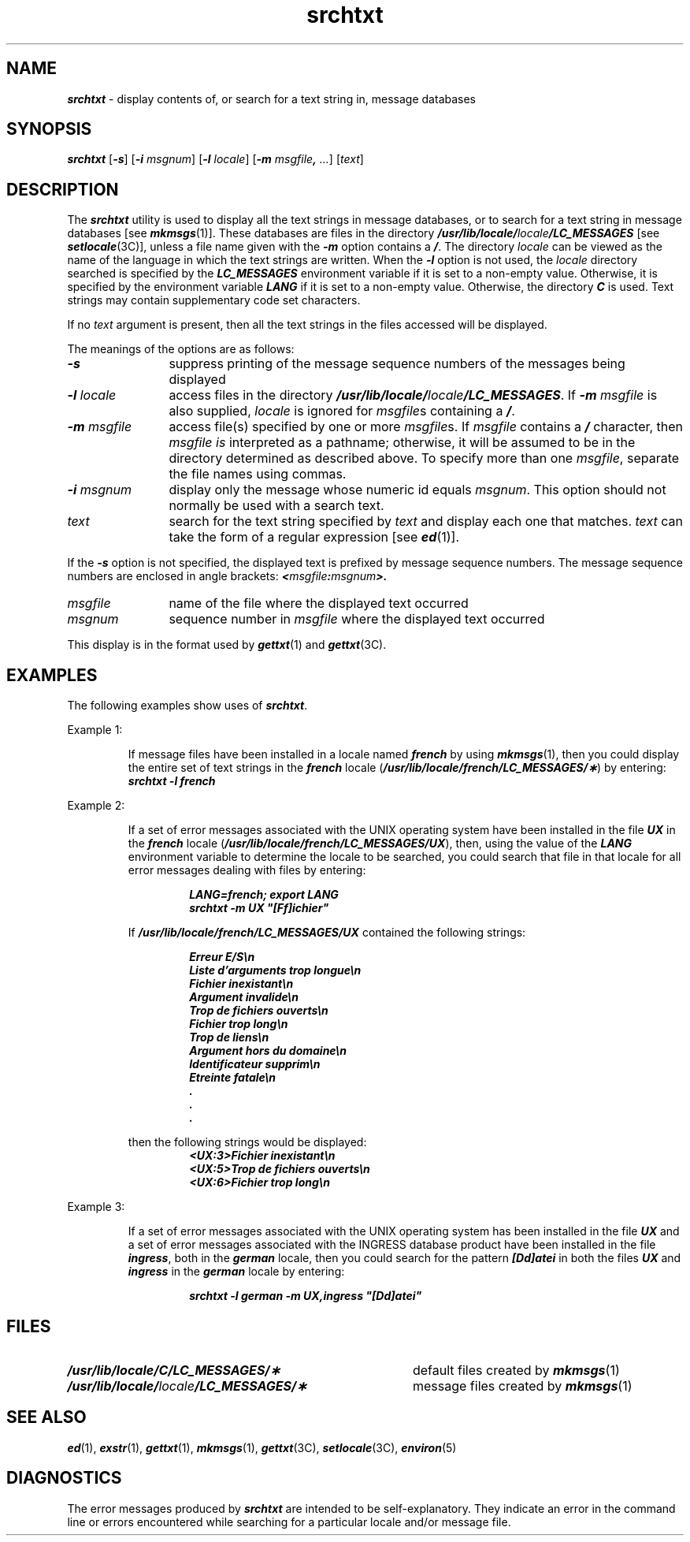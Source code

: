 '\"macro stdmacro
.if n .pH g1.srchtxt @(#)srchtxt	41.8 of 5/26/91
.\" Copyright 1991 UNIX System Laboratories, Inc.
.\" Copyright 1989, 1990 AT&T
.nr X
.if \nX=0 .ds x} srchtxt 1 "Essential Utilities" "\&"
.if \nX=1 .ds x} srchtxt 1 "Essential Utilities"
.if \nX=2 .ds x} srchtxt 1 "" "\&"
.if \nX=3 .ds x} srchtxt "" "" "\&"
.TH \*(x}
.SH NAME
\f4srchtxt\f1 \- display contents of, or search for a text string in, message databases
.SH SYNOPSIS
\f4srchtxt\f1
\f1[\f4\-s\f1]
\f1[\f4\-i\f1
.IR msgnum ]
\f1[\f4\-l\f1
.IR locale ]
\f1[\f4\-m\f1
\f2msgfile\f4,\f1
.IR \&.\|.\|. ]
.RI [ text ]
.SH DESCRIPTION
The \f4srchtxt\fP utility is used to display all the text strings in message databases,
or to search for a text string in message databases
[see
\f4mkmsgs\fP(1)].
These databases are files in the directory
\f4/usr/lib/locale/\f2locale\f4/LC_MESSAGES\f1
[see
\f4setlocale\fP(3C)],
unless a file name given with the
\f4\-m\f1
option contains a
\f4/\f1.
The directory
.I locale
can be viewed as the name of the language in which the text strings are written.
When the
\f4\-l\f1
option is not used,
the \f2locale\f1 directory searched is specified
by the \f4LC_MESSAGES\f1 environment variable if it is
set to a non-empty value.
Otherwise, it is specified by the environment variable
\f4LANG\f1 if it is set to a non-empty value.
Otherwise, the directory \f4C\f1 is used.
Text strings may contain supplementary code set characters.
.P
If no
.I text
argument is present,
then all the text strings in the files accessed will be displayed.
.P
The meanings of the options are as follows:
.TP 12
\f4\-s\f1
suppress printing of the message sequence numbers of the messages being displayed
.TP 12
\f4\-l\f2 locale\f1
access files in the directory
\f4/usr/lib/locale/\f2locale\f4/LC_MESSAGES\f1.
If
\f4\-m\fP \f2msgfile\fP is also supplied,
\f2locale\fP is ignored for
\f2msgfile\fPs
containing a \f4/\fP.
.TP 12
\f4\-m\f2 msgfile\f1
access file(s) specified by one or more
.IR msgfile s.
If
.IR msgfile
contains a
\f4/\f1
character,
then
.I msgfile is
interpreted as a pathname;
otherwise,
it will be assumed to be in the directory determined as described above.
To specify more than one
.IR msgfile ,
separate the file names using commas.
.TP 12
\f4\-i\f2 msgnum\f1
display only the message whose numeric id equals \f2msgnum\f1.
This option should not normally be used with a search text.
.TP 12
.I text
search for the text string specified by
.I text
and display each one that matches.
.I text
can take the form of a regular expression
[see
\f4ed\fP(1)].
.P
If the
\f4\-s\f1
option is not specified, 
the displayed text is prefixed
by message sequence numbers.
The message sequence numbers are enclosed in angle brackets:
\f4<\f2msgfile\f4:\f2msgnum\f4>.\f1
.TP 12
.I msgfile
name of the file where the displayed text occurred
.TP 12
.I msgnum
sequence number in
.I msgfile
where the displayed text occurred
.P
This display is in the format used by
\f4gettxt\fP(1)
and
\f4gettxt\fP(3C).
.SH EXAMPLES
The following examples show uses of \f4srchtxt\fP.
.P
Example 1:
.P
.RS
If message files have been installed in a locale named
\f4french\f1
by using
\f4mkmsgs\fP(1),
then you could display the entire set of text strings in the
\f4french\f1
locale
\f1(\f4/usr/lib/locale/french/LC_MESSAGES/\(**\f1)
by entering:
.sp .5
	\f4srchtxt \-l french\f1
.RE
.P
Example 2:
.P
.RS
If a set of error messages associated with the UNIX operating system
have been installed in the file
\f4UX\f1
in the
\f4french\f1
locale
\f1(\f4/usr/lib/locale/french/LC_MESSAGES/UX\f1),
then, using the value of the
\f4LANG\f1
environment variable to determine the locale to be searched,
you could search that file in that locale
for all error messages dealing with files
by entering:
.P
.RS
.ft 4
LANG=french; export LANG
.br
srchtxt \-m UX "[Ff]ichier"
.ft
.RE
.P
If
\f4/usr/lib/locale/french/LC_MESSAGES/UX\f1
contained the following strings:
.P
.RS
.ft 4
.nf
Erreur E/S\en
Liste d'arguments trop longue\en
Fichier inexistant\en
Argument invalide\en
Trop de fichiers ouverts\en
Fichier trop long\en
Trop de liens\en
Argument hors du domaine\en
Identificateur supprim\en
Etreinte fatale\en
  .
  .
  .
.ft
.fi
.RE
.P
then the following strings would be displayed:
.RS
.nf
.ft 4
<UX:3>Fichier inexistant\en
<UX:5>Trop de fichiers ouverts\en
<UX:6>Fichier trop long\en
.ft
.fi
.RE
.RE
.P
Example 3:
.P
.RS
If a set of error messages associated with the UNIX operating system
has been installed in the file
\f4UX\f1
and a set of error messages associated with the INGRESS database product
have been installed in the file
\f4ingress\f1,
both in the
\f4german\f1
locale,
then you could search for the pattern
\f4[Dd]atei\f1
in both the files
\f4UX\f1
and
\f4ingress\f1
in the
\f4german\f1
locale by entering:
.P
.RS
.ft 4
srchtxt \-l german \-m UX,ingress "[Dd]atei"
.ft
.RE
.RE
.SH FILES
.TP 40
\f4/usr/lib/locale/C/LC_MESSAGES/\(**\f1
default files created by
\f4mkmsgs\fP(1)
.TP 40
\f4/usr/lib/locale/\f2locale\f4/LC_MESSAGES/\(**\f1
message files created by
\f4mkmsgs\fP(1)
.SH SEE ALSO
\f4ed\fP(1),
\f4exstr\fP(1),
\f4gettxt\fP(1),
\f4mkmsgs\fP(1),
\f4gettxt\fP(3C),
\f4setlocale\fP(3C),
\f4environ\fP(5)
.SH DIAGNOSTICS
The error messages produced by \f4srchtxt\fP
are intended to be self-explanatory.
They indicate an error in the command line or errors
encountered while searching for a particular locale
and/or message file.
.Ee
